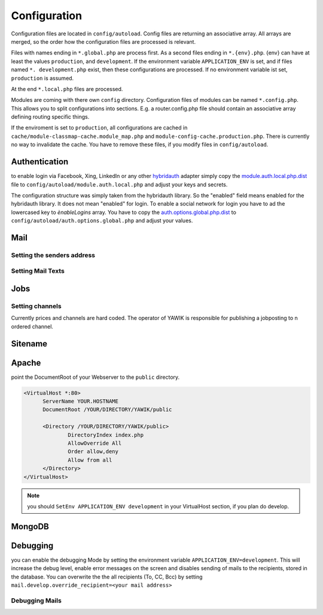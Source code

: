 Configuration
=============

Configuration files are located in ``config/autoload``. Config files are
returning an associative array. All arrays are merged, so the order how
the configuration files are processed is relevant.

Files with names ending in ``*.global.php`` are process first. As a second
files ending in ``*.{env}.php``. {env} can have at least the values ``production``,
and ``development``.
If the environment variable ``APPLICATION_ENV`` is set, and if files named
``*. development.php`` exist, then these configurations are processed. If no environment
variable ist set, ``production`` is assumed.

At the end ``*.local.php`` files are processed.

Modules are coming with there own ``config`` directory. Configuration files of
modules can be named ``*.config.php``. This allows you to split configurations
into sections. E.g. a router.config.php file should contain an associative
array defining routing specific things.

If the enviroment is set to ``production``, all configurations are cached in
``cache/module-classmap-cache.module_map.php`` and ``module-config-cache.production.php``.
There is currently no way to invalidate the cache. You have to remove these
files, if you modify files in ``config/autoload``.


Authentication
--------------

to enable login via Facebook, Xing, LinkedIn or any other hybridauth_ adapter simply copy the module.auth.local.php.dist_
file to ``config/autoload/module.auth.local.php`` and adjust your keys and secrets.

.. _hybridauth: http://hybridauth.sourceforge.net/
.. _module.auth.local.php.dist: https://github.com/cross-solution/YAWIK/blob/develop/module/Auth/config/module.auth.global.php.dist

.. code-block:: php
   :linenos:

       <?php
       return array(
            "Facebook" => array (
                "enabled" => false,
                "keys"    => array ( "id" => "your-consumer-key", "secret" => "your-consumer-secret" ),
                "scope"   => "email, user_about_me, user_birthday, user_hometown, user_work_history, user_education_history",// optional
                "display" => "popup"
            ),
            "LinkedIn" => array (
                "enabled" => true,
                "keys"    => array ( "key" => "your-consumer-key", "secret" => "your-consumer-secret" ),
                "scope"   => "r_fullprofile, r_emailaddress"
            ),
            "XING" => array(
                "enabled" => true,
                'keys'    => array ( "key" => 'your-consumer-key', 'secret' => 'your-consumer-secret'),
                "scope"   => ''
            ),
            "Github" => array(
                "enabled" => true,
                'keys'    => array ( "id" => 'your-consumer-key', 'secret' => 'your-consumer-secret'),
                "scope"   => ''
            ),
            "Google" => array(
                 "enabled" => true,
                 'keys'    => array ( "id" => 'your-consumer-key', 'secret' => 'your-consumer-secret'),
                 "scope"   => 'https://www.googleapis.com/auth/userinfo.profile https://www.googleapis.com/auth/userinfo.email',

        ),
       );
       ?>

The configuration structure was simply taken from the hybridauth library. So the "enabled" field means enabled for the hybridauth library. It 
does not mean "enabled" for login. To enable a social network for login you have to ad the lowercased key to `ènableLogins` array. You have to
copy the auth.options.global.php.dist_ to ``config/autoload/auth.options.global.php`` and adjust your values.

.. _auth.options.global.php.dist: https://github.com/cross-solution/YAWIK/blob/develop/module/Auth/config/auth.options.global.php.dist


.. code-block:: php
   :linenos:

	$options = array(
		/*
		* default email address, which is used in FROM headers of system mails like "new registration",
		* "forgot password",..
		*/
		'fromEmail' => 'email@example.com',
	
		/*
		* default name address, which is used in FROM headers of system mails like "new registration",
		* "forgot password",..
		*/
		'fromName' => 'YAWIK Website',
	
		/*
		* Subject of your registration Mail
		*/
		'mailSubjectRegistration' => 'your registration',
	
		/*
		 * enable social networks for login and registration. The names must match the keys used in
		 * in the 'hybridauth' section of you module.auth.global.php file
		 */
		 'enableLogins' => ['linkedin','github','xing','google','facebook'],
	
		/*
		 * if true, users are allowed to register.
		 */
		 'enableRegistration' => true,

		/*
		 * if true, users can reset their password.
		 */
		 'enableResetPassword' => true,
	);



Mail
----

Setting the senders address
^^^^^^^^^^^^^^^^^^^^^^^^^^^

Setting Mail Texts
^^^^^^^^^^^^^^^^^^


Jobs
----

.. code-block:: php
   :linenos:

	$options = array(
	
		/**
		* If not set, the email address of the default user is used
		* @see Jobs\Options\ModulesOptionFactory
		*/
		'multipostingApprovalMail' => '',
	
		/**
		* If a target Uri is set, a rest Request is sent to this target in case
		* a job posting was accepted.
		*/
		'multipostingTargetUri' => '',
	
		/**
		* default Logo, if a company has no logo.
		*/
		'default_logo' => '/Jobs/images/yawik-small.jpg',
	
		/**
		* Maximum size in bytes of a company Logo
		*/
		'companyLogoMaxSize' => 100000,
		
		/**
		* Allowed Mime-Types for company Logos
		*/
		'companyLogoMimeType' => array("image")
	);
	
	### do not edit below ###
	
	return array('jobs_options' => $options);



Setting channels
^^^^^^^^^^^^^^^^

Currently prices and channels are hard coded. The operator of YAWIK is responsible for
publishing a jobposting to n ordered channel.

.. code-block:: php
   :linenos:

	$channel['yawik'] = array(
                'label' => 'YAWIK',
                'prices' => [ 'base' => 99, 'list' => 99, 'min'  => 99, ],
                'headline' => /*@translate*/ 'publish your job on yawik.org for free',
                'description' => /*@translate*/ 'publish the job for 30 days on %s',
                'linktext' => /*@translate*/ 'yawik.org',
                'route' => 'lang/content',
                'publishDuration' => 60,
                'params' => array(
                    'view' => 'jobs-publish-on-yawik'
                )
            );
	
	$channel['jobsintown'] = array(
                'label' => 'Jobsintown',
                'prices' => [ 'base' => 650, 'list' => 698, 'min'  => 499, ],
                'headline' => '30 Tage, incl. Karrierenetzwerk',
                'description' => 'publish the job for 30 days on %s',
                'linktext' => 'www.jobsintown.de',
                'logo' => '/Jobs/images/channels/jobsintown.png',
                'route' => 'lang/content',
                'publishDuration' => 30,
                'params' => array(
                    'view' => 'jobs-publish-on-jobsintown'
                )
            );
	
	$channel['fazjob'] = array(
                'label' => 'FAZjob.NET',
                'prices' => [ 'base' => 1095, 'list' => 1095, 'min'  => 1095, ],
                'headline' => '30 Tage auf dem Karriereportal der FAZ',
                'description' => 'publish the job for 30 days on %s',
                'linktext' => 'FAZjob.net',
                'logo' => '/Jobs/images/channels/fazjob_net.png',
                'route' => 'lang/content',
                'publishDuration' => 60,
                'params' => array(
                    'view' => 'jobs-publish-on-fazjob-net'
                )
            );
	
	$channel['homepage'] = array(
                'label' => /*@translate*/ 'Your Homepage',
                'prices' => [ 'base' => 0, 'list' => 0, 'min'  => 0, ],
                'headline' => /*@translate*/ 'enable integration of this job on your Homepage',
                'description' => /*@translate*/ 'enable %s of this job on your Homepage',
                'linktext' => /*@translate*/ 'integration',
                'route' => 'lang/content',
                'params' => array(
                    'view' => 'jobs-publish-on-homepage'
                )
            );
	
	return array('multiposting'=> array('channels' => $channel));




Sitename
--------




Apache
------

point the DocumentRoot of your Webserver to the ``public`` directory.

.. code-block:: sh

  <VirtualHost *:80>
        ServerName YOUR.HOSTNAME
        DocumentRoot /YOUR/DIRECTORY/YAWIK/public

        <Directory /YOUR/DIRECTORY/YAWIK/public>
                DirectoryIndex index.php
                AllowOverride All
                Order allow,deny
                Allow from all
        </Directory>
  </VirtualHost>

.. note::

  you should ``SetEnv APPLICATION_ENV development`` in your VirtualHost section,
  if you plan do develop.

MongoDB
-------

Debugging
---------

you can enable the debugging Mode by setting the environment variable
``APPLICATION_ENV=development``. This will increase the debug
level, enable error messages on the screen and disables sending of mails to the
recipients, stored in the database. You can overwrite the the all recipients (To, CC, Bcc)
by setting ``mail.develop.override_recipient=<your mail address>``


Debugging Mails
^^^^^^^^^^^^^^^

